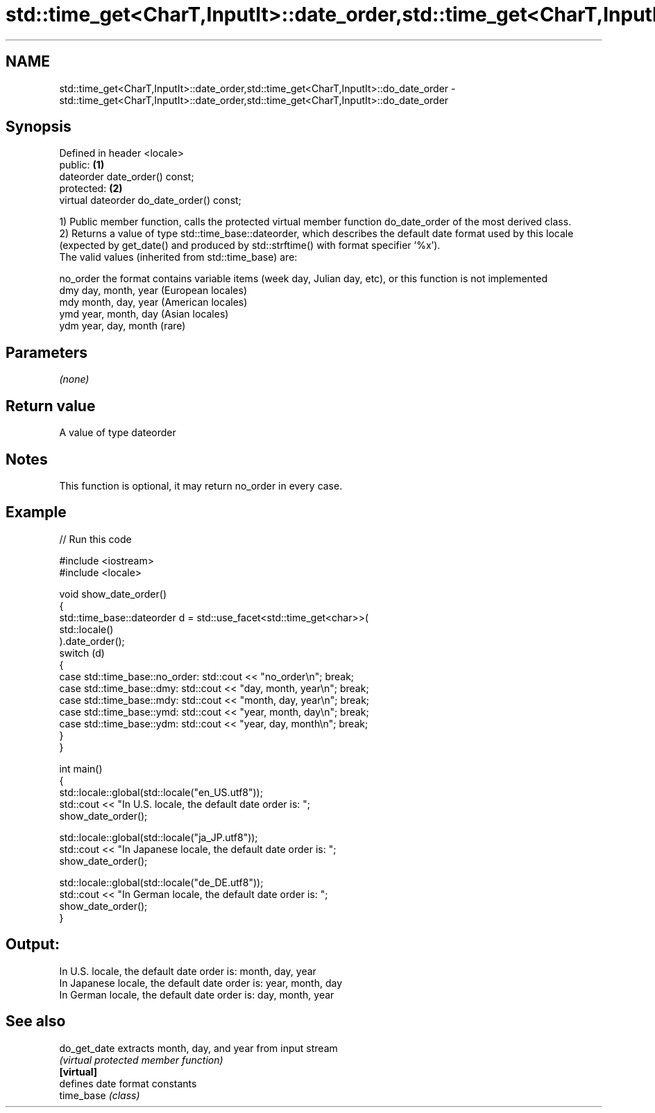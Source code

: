 .TH std::time_get<CharT,InputIt>::date_order,std::time_get<CharT,InputIt>::do_date_order 3 "2020.03.24" "http://cppreference.com" "C++ Standard Libary"
.SH NAME
std::time_get<CharT,InputIt>::date_order,std::time_get<CharT,InputIt>::do_date_order \- std::time_get<CharT,InputIt>::date_order,std::time_get<CharT,InputIt>::do_date_order

.SH Synopsis

  Defined in header <locale>
  public:                                  \fB(1)\fP
  dateorder date_order() const;
  protected:                               \fB(2)\fP
  virtual dateorder do_date_order() const;

  1) Public member function, calls the protected virtual member function do_date_order of the most derived class.
  2) Returns a value of type std::time_base::dateorder, which describes the default date format used by this locale (expected by get_date() and produced by std::strftime() with format specifier '%x').
  The valid values (inherited from std::time_base) are:

  no_order the format contains variable items (week day, Julian day, etc), or this function is not implemented
  dmy      day, month, year (European locales)
  mdy      month, day, year (American locales)
  ymd      year, month, day (Asian locales)
  ydm      year, day, month (rare)


.SH Parameters

  \fI(none)\fP

.SH Return value

  A value of type dateorder

.SH Notes

  This function is optional, it may return no_order in every case.

.SH Example

  
// Run this code

    #include <iostream>
    #include <locale>

    void show_date_order()
    {
        std::time_base::dateorder d = std::use_facet<std::time_get<char>>(
                                               std::locale()
                                      ).date_order();
        switch (d)
        {
            case std::time_base::no_order: std::cout << "no_order\\n"; break;
            case std::time_base::dmy: std::cout << "day, month, year\\n"; break;
            case std::time_base::mdy: std::cout << "month, day, year\\n"; break;
            case std::time_base::ymd: std::cout << "year, month, day\\n"; break;
            case std::time_base::ydm: std::cout << "year, day, month\\n"; break;
        }
    }

    int main()
    {
        std::locale::global(std::locale("en_US.utf8"));
        std::cout << "In U.S. locale, the default date order is: ";
        show_date_order();

        std::locale::global(std::locale("ja_JP.utf8"));
        std::cout << "In Japanese locale, the default date order is: ";
        show_date_order();

        std::locale::global(std::locale("de_DE.utf8"));
        std::cout << "In German locale, the default date order is: ";
        show_date_order();
    }

.SH Output:

    In U.S. locale, the default date order is: month, day, year
    In Japanese locale, the default date order is: year, month, day
    In German locale, the default date order is: day, month, year


.SH See also



  do_get_date extracts month, day, and year from input stream
              \fI(virtual protected member function)\fP
  \fB[virtual]\fP
              defines date format constants
  time_base   \fI(class)\fP




